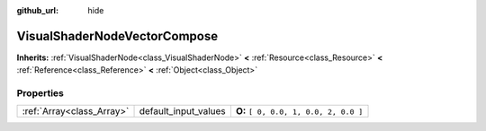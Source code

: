 :github_url: hide

.. Generated automatically by doc/tools/makerst.py in Godot's source tree.
.. DO NOT EDIT THIS FILE, but the VisualShaderNodeVectorCompose.xml source instead.
.. The source is found in doc/classes or modules/<name>/doc_classes.

.. _class_VisualShaderNodeVectorCompose:

VisualShaderNodeVectorCompose
=============================

**Inherits:** :ref:`VisualShaderNode<class_VisualShaderNode>` **<** :ref:`Resource<class_Resource>` **<** :ref:`Reference<class_Reference>` **<** :ref:`Object<class_Object>`



Properties
----------

+---------------------------+----------------------+---------------------------------------+
| :ref:`Array<class_Array>` | default_input_values | **O:** ``[ 0, 0.0, 1, 0.0, 2, 0.0 ]`` |
+---------------------------+----------------------+---------------------------------------+

